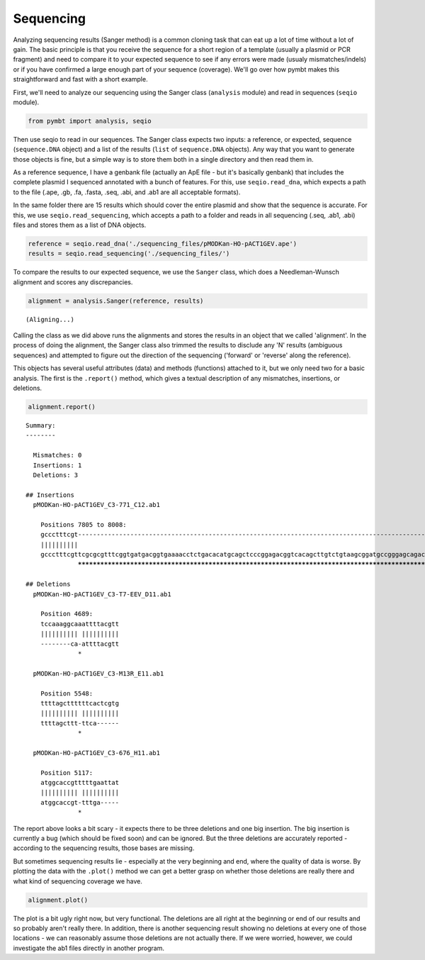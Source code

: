 
Sequencing
==========

Analyzing sequencing results (Sanger method) is a common cloning task
that can eat up a lot of time without a lot of gain. The basic principle
is that you receive the sequence for a short region of a template
(usually a plasmid or PCR fragment) and need to compare it to your
expected sequence to see if any errors were made (usualy
mismatches/indels) or if you have confirmed a large enough part of your
sequence (coverage). We'll go over how pymbt makes this straightforward
and fast with a short example.

First, we'll need to analyze our sequencing using the Sanger class
(``analysis`` module) and read in sequences (``seqio`` module).

.. code:: python

    from pymbt import analysis, seqio
Then use seqio to read in our sequences. The Sanger class expects two
inputs: a reference, or expected, sequence (``sequence.DNA`` object) and
a list of the results (``list`` of ``sequence.DNA`` objects). Any way
that you want to generate those objects is fine, but a simple way is to
store them both in a single directory and then read them in.

As a reference sequence, I have a genbank file (actually an ApE file -
but it's basically genbank) that includes the complete plasmid I
sequenced annotated with a bunch of features. For this, use
``seqio.read_dna``, which expects a path to the file (.ape, .gb, .fa,
.fasta, .seq, .abi, and .ab1 are all acceptable formats).

In the same folder there are 15 results which should cover the entire
plasmid and show that the sequence is accurate. For this, we use
``seqio.read_sequencing``, which accepts a path to a folder and reads in
all sequencing (.seq, .ab1, .abi) files and stores them as a list of DNA
objects.

.. code:: python

    reference = seqio.read_dna('./sequencing_files/pMODKan-HO-pACT1GEV.ape')
    results = seqio.read_sequencing('./sequencing_files/')
To compare the results to our expected sequence, we use the ``Sanger``
class, which does a Needleman-Wunsch alignment and scores any
discrepancies.

.. code:: python

    alignment = analysis.Sanger(reference, results)

.. parsed-literal::

    (Aligning...)


Calling the class as we did above runs the alignments and stores the
results in an object that we called 'alignment'. In the process of doing
the alignment, the Sanger class also trimmed the results to disclude any
'N' results (ambiguous sequences) and attempted to figure out the
direction of the sequencing ('forward' or 'reverse' along the
reference).

This objects has several useful attributes (data) and methods
(functions) attached to it, but we only need two for a basic analysis.
The first is the ``.report()`` method, which gives a textual description
of any mismatches, insertions, or deletions.

.. code:: python

    alignment.report()

.. parsed-literal::

    
    Summary: 
    --------
    
      Mismatches: 0
      Insertions: 1
      Deletions: 3
    
    ## Insertions
      pMODKan-HO-pACT1GEV_C3-771_C12.ab1
    
        Positions 7805 to 8008:
        gccctttcgt------------------------------------------------------------------------------------------------------------------------------------------------------------------------------------------------------------
        ||||||||||                                                                                                                                                                                                            
        gccctttcgttcgcgcgtttcggtgatgacggtgaaaacctctgacacatgcagctcccggagacggtcacagcttgtctgtaagcggatgccgggagcagacaagcccgtcagggcgcgtcagcgggtgttggcgggtgtcggggctggcttaactatgcggcgtttaaacttagcagatgcgcgcacctgcgttgttaccacaactcttatg
                  ************************************************************************************************************************************************************************************************************
    
    ## Deletions
      pMODKan-HO-pACT1GEV_C3-T7-EEV_D11.ab1
    
        Position 4689:
        tccaaaggcaaattttacgtt
        |||||||||| ||||||||||
        --------ca-attttacgtt
                  *          
    
      pMODKan-HO-pACT1GEV_C3-M13R_E11.ab1
    
        Position 5548:
        ttttagcttttttcactcgtg
        |||||||||| ||||||||||
        ttttagcttt-ttca------
                  *          
    
      pMODKan-HO-pACT1GEV_C3-676_H11.ab1
    
        Position 5117:
        atggcaccgtttttgaattat
        |||||||||| ||||||||||
        atggcaccgt-tttga-----
                  *          
    


The report above looks a bit scary - it expects there to be three
deletions and one big insertion. The big insertion is currently a bug
(which should be fixed soon) and can be ignored. But the three deletions
are accurately reported - according to the sequencing results, those
bases are missing.

But sometimes sequencing results lie - especially at the very beginning
and end, where the quality of data is worse. By plotting the data with
the ``.plot()`` method we can get a better grasp on whether those
deletions are really there and what kind of sequencing coverage we have.

.. code:: python

    alignment.plot()


.. image:: analysis_sequencing_files/analysis_sequencing_9_0.png


The plot is a bit ugly right now, but very functional. The deletions are
all right at the beginning or end of our results and so probably aren't
really there. In addition, there is another sequencing result showing no
deletions at every one of those locations - we can reasonably assume
those deletions are not actually there. If we were worried, however, we
could investigate the ab1 files directly in another program.

.. code:: python

    